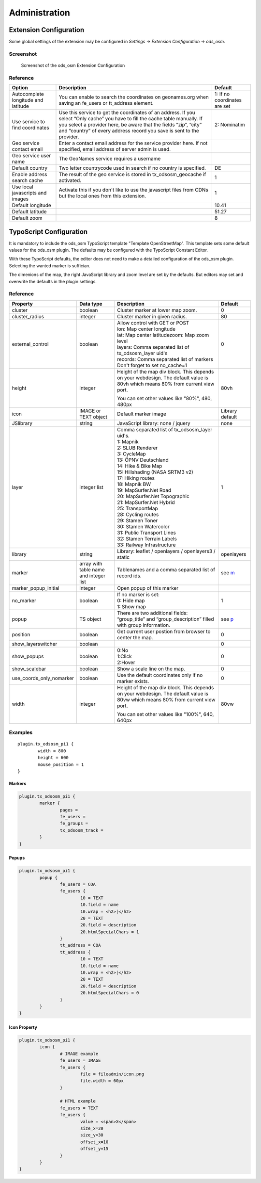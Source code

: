 ==============
Administration
==============

.. _extension-configuration:

Extension Configuration
=======================

Some global settings of the extension may be configured in `Settings -> Extension Configuration -> ods_osm`.

Screenshot
----------

..  figure:: /Images/ExtensionConfiguration.png
    :class: with-shadow
    :alt: Screenshot with first part of the ods_osm settings in the extension configuration

    Screenshot of the ods_osm Extension Configuration

Reference
---------

+----------------------------+------------------------------------------------+-------------+
|           Option           |                   Description                  | Default     |
+============================+================================================+=============+
| Autocomplete longitude     | You can enable to search the coordinates on    | 1: If no    |
| and latitude               | geonames.org when saving an fe_users or        | coordinates |
|                            | tt_address element.                            | are set     |
+----------------------------+------------------------------------------------+-------------+
| Use service to find        | Use this service to get the coordinates of an  | 2:          |
| coordinates                | address. If you select “Only cache” you have to| Nominatim   |
|                            | fill the cache table manually. If you select a |             |
|                            | provider here, be aware that the fields “zip”, |             |
|                            | “city” and “country” of every address record   |             |
|                            | you save is sent to the provider.              |             |
+----------------------------+------------------------------------------------+-------------+
| Geo service contact email  | Enter a contact email address for the service  |             |
|                            | provider here. If not specified, email address |             |
|                            | of server admin is used.                       |             |
+----------------------------+------------------------------------------------+-------------+
| Geo service user name      | The GeoNames service requires a username       |             |
+----------------------------+------------------------------------------------+-------------+
| Default country            | Two letter countrycode used in search if no    | DE          |
|                            | country is specified.                          |             |
+----------------------------+------------------------------------------------+-------------+
| Enable address search cache| The result of the geo service is stored in     | 1           |
|                            | tx_odsosm_geocache if activated.               |             |
+----------------------------+------------------------------------------------+-------------+
| Use local javascripts and  | Activate this if you don't like to use the     | 1           |
| images                     | javascript files from CDNs but the local ones  |             |
|                            | from this extension.                           |             |
+----------------------------+------------------------------------------------+-------------+
| Default longitude          |                                                | 10.41       |
+----------------------------+------------------------------------------------+-------------+
| Default latitude           |                                                | 51.27       |
+----------------------------+------------------------------------------------+-------------+
| Default zoom               |                                                | 8           |
+----------------------------+------------------------------------------------+-------------+


.. _typoscript-configuration:

TypoScript Configuration
========================

It is mandatory to include the ods_osm TypoScript template "Template OpenStreetMap".
This template sets some default values for the ods_osm plugin. The defaults may be configured
with the TypoScript Constant Editor.

With these TypoScript defaults, the editor does not need to make a detailed configuration of the
ods_osm plugin. Selecting the wanted marker is suffician.

The dimenions of the map, the right JavaScript library and zoom level are set by the defaults.
But editors may set and overwrite the defaults in the plugin settings.


Reference
---------

.. |mpi| replace:: marker_popup_initial
.. |sls| replace:: show_layerswitcher
.. |uconm| replace:: use_coords_only_nomarker

.. |ol| replace:: openlayers

+-----------------+-----------+-------------------------------------+---------+
|     Property    | Data type |             Description             | Default |
+=================+===========+=====================================+=========+
| cluster         | boolean   | Cluster marker at lower map zoom.   | 0       |
+-----------------+-----------+-------------------------------------+---------+
| cluster_radius  | integer   | Cluster marker in given radius.     | 80      |
+-----------------+-----------+-------------------------------------+---------+
| external_control| boolean   || Allow control with GET or POST     | 0       |
|                 |           || lon: Map center longitude          |         |
|                 |           || lat: Map center latitudezoom: Map  |         |
|                 |           | zoom level                          |         |
|                 |           || layers: Comma separated list of    |         |
|                 |           | tx_odsosm_layer uid's               |         |
|                 |           || records: Comma separated list of   |         |
|                 |           | markers                             |         |
|                 |           || Don't forget to set no_cache=1     |         |
+-----------------+-----------+-------------------------------------+---------+
| height          | integer   | Height of the map div block. This   | 80vh    |
|                 |           | depends on your webdesign. The      |         |
|                 |           | default value is 80vh which means   |         |
|                 |           | 80% from current view port.         |         |
|                 |           |                                     |         |
|                 |           | You can set other values like       |         |
|                 |           | "80%", 480, 480px                   |         |
+-----------------+-----------+-------------------------------------+---------+
| icon            | IMAGE or  | Default marker image                | Library |
|                 | TEXT      |                                     | default |
|                 | object    |                                     |         |
+-----------------+-----------+-------------------------------------+---------+
| JSlibrary       | string    | JavaScript library: none / jquery   | none    |
+-----------------+-----------+-------------------------------------+---------+
| layer           | integer   || Comma separated list of            | 1       |
|                 | list      | tx_odsosm_layer uid's.              |         |
|                 |           || 1: Mapnik                          |         |
|                 |           || 2: SLUB Renderer                   |         |
|                 |           || 3: CycleMap                        |         |
|                 |           || 13: ÖPNV Deutschland               |         |
|                 |           || 14: Hike & Bike Map                |         |
|                 |           || 15: Hillshading (NASA SRTM3 v2)    |         |
|                 |           || 17: Hiking routes                  |         |
|                 |           || 18: Mapnik BW                      |         |
|                 |           || 19: MapSurfer.Net Road             |         |
|                 |           || 20: MapSurfer.Net Topographic      |         |
|                 |           || 21: MapSurfer.Net Hybrid           |         |
|                 |           || 25: TransportMap                   |         |
|                 |           || 28: Cycling routes                 |         |
|                 |           || 29: Stamen Toner                   |         |
|                 |           || 30: Stamen Watercolor              |         |
|                 |           || 31: Public Transport Lines         |         |
|                 |           || 32: Stamen Terrain Labels          |         |
|                 |           || 33: Railway Infrastructure         |         |
+-----------------+-----------+-------------------------------------+---------+
| library         | string    | Library: leaflet / openlayers /     | |ol|    |
|                 |           | openlayers3 / static                |         |
+-----------------+-----------+-------------------------------------+---------+
| marker          | array with| Tablenames and a comma separated    | see m_  |
|                 | table name| list of record ids.                 |         |
|                 | and       |                                     |         |
|                 | integer   |                                     |         |
|                 | list      |                                     |         |
+-----------------+-----------+-------------------------------------+---------+
| |mpi|           | integer   | Open popup of this marker           |         |
+-----------------+-----------+-------------------------------------+---------+
| no_marker       | boolean   || If no marker is set:               | 1       |
|                 |           || 0: Hide map                        |         |
|                 |           || 1: Show map                        |         |
+-----------------+-----------+-------------------------------------+---------+
| popup           | TS object | There are two additional fields:    | see p_  |
|                 |           | “group_title” and                   |         |
|                 |           | “group_description” filled with     |         |
|                 |           | group information.                  |         |
+-----------------+-----------+-------------------------------------+---------+
| position        | boolean   | Get current user postion from       | 0       |
|                 |           | browser to center the map.          |         |
+-----------------+-----------+-------------------------------------+---------+
| |sls|           | boolean   |                                     | 0       |
+-----------------+-----------+-------------------------------------+---------+
| show_popups     | boolean   || 0:No                               | 0       |
|                 |           || 1:Click                            |         |
|                 |           || 2:Hover                            |         |
+-----------------+-----------+-------------------------------------+---------+
| show_scalebar   | boolean   | Show a scale line on the map.       | 0       |
+-----------------+-----------+-------------------------------------+---------+
| |uconm|         | boolean   | Use the default coordinates only if | 0       |
|                 |           | no marker exists.                   |         |
+-----------------+-----------+-------------------------------------+---------+
| width           | integer   | Height of the map div block. This   | 80vw    |
|                 |           | depends on your webdesign. The      |         |
|                 |           | default value is 80vw which means   |         |
|                 |           | 80% from current view port.         |         |
|                 |           |                                     |         |
|                 |           | You can set other values like       |         |
|                 |           | "100%", 640, 640px                  |         |
+-----------------+-----------+-------------------------------------+---------+

Examples
--------

::

	plugin.tx_odsosm_pi1 {
		width = 800
		height = 600
		mouse_position = 1
	}

.. _m:

Markers
```````

..  code-block:: typoscript

	plugin.tx_odsosm_pi1 {
		marker {
			pages =
			fe_users =
			fe_groups =
			tx_odsosm_track =
		}
	}

.. _p:

Popups
``````

..  code-block:: typoscript

	plugin.tx_odsosm_pi1 {
		popup {
			fe_users = COA
			fe_users {
				10 = TEXT
				10.field = name
				10.wrap = <h2>|</h2>
				20 = TEXT
				20.field = description
				20.htmlSpecialChars = 1
			}
			tt_address = COA
			tt_address {
				10 = TEXT
				10.field = name
				10.wrap = <h2>|</h2>
				20 = TEXT
				20.field = description
				20.htmlSpecialChars = 0
			}
		}
	}



Icon Property
`````````````

..  code-block:: typoscript

	plugin.tx_odsosm_pi1 {
		icon {
			# IMAGE example
			fe_users = IMAGE
			fe_users {
				file = fileadmin/icon.png
				file.width = 60px
			}

			# HTML example
			fe_users = TEXT
			fe_users {
				value = <span>X</span>
				size_x=20
				size_y=30
				offset_x=10
				offset_y=15
			}
		}
	}
